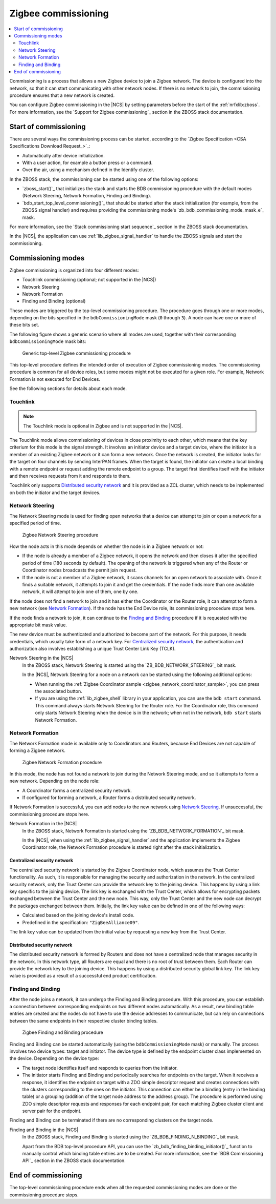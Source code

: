 .. _ug_zigbee_commissioning:

Zigbee commissioning
####################

.. contents::
   :local:
   :depth: 2

Commissioning is a process that allows a new Zigbee device to join a Zigbee network.
The device is configured into the network, so that it can start communicating with other network nodes.
If there is no network to join, the commissioning procedure ensures that a new network is created.

You can configure Zigbee commissioning in the |NCS| by setting parameters before the start of the :ref:`nrfxlib:zboss`.
For more information, see the `Support for Zigbee commissioning`_ section in the ZBOSS stack documentation.

.. _zigbee_commissioning_start:

Start of commissioning
**********************

There are several ways the commissioning process can be started, according to the `Zigbee Specification <CSA Specifications Download Request_>`_:

* Automatically after device initialization.
* With a user action, for example a button press or a command.
* Over the air, using a mechanism defined in the Identify cluster.

In the ZBOSS stack, the commissioning can be started using one of the following options:

* `zboss_start()`_ that initializes the stack and starts the BDB commissioning procedure with the default modes (Network Steering, Network Formation, Finding and Binding).
* `bdb_start_top_level_commissioning()`_ that should be started after the stack initialization (for example, from the ZBOSS signal handler) and requires providing the commissioning mode's `zb_bdb_commissioning_mode_mask_e`_ mask.

For more information, see the `Stack commissioning start sequence`_ section in the ZBOSS stack documentation.

In the |NCS|, the application can use :ref:`lib_zigbee_signal_handler` to handle the ZBOSS signals and start the commissioning.

.. _zigbee_commissioning_modes:

Commissioning modes
*******************

Zigbee commissioning is organized into four different modes:

* Touchlink commissioning (optional; not supported in the |NCS|)
* Network Steering
* Network Formation
* Finding and Binding (optional)

These modes are triggered by the top-level commissioning procedure.
The procedure goes through one or more modes, depending on the bits specified in the ``bdbCommissioningMode`` mask (``0`` through ``3``).
A node can have one or more of these bits set.

The following figure shows a generic scenario where all modes are used, together with their corresponding ``bdbCommissioningMode`` mask bits:

.. figure:: images/zigbee_commissioning_overview.svg
   :alt: Simplified top-level Zigbee commissioning procedure

   Generic top-level Zigbee commissioning procedure

This top-level procedure defines the intended order of execution of Zigbee commissioning modes.
The commissioning procedure is common for all device roles, but some modes might not be executed for a given role.
For example, Network Formation is not executed for End Devices.

See the following sections for details about each mode.

.. _zigbee_commissioning_modes_touchlink:

Touchlink
=========

.. note::
      The Touchlink mode is optional in Zigbee and is not supported in the |NCS|.

The Touchlink mode allows commissioning of devices in close proximity to each other, which means that the key criterium for this mode is the signal strength.
It involves an initiator device and a target device, where the initiator is a member of an existing Zigbee network or it can form a new network.
Once the network is created, the initiator looks for the target on four channels by sending InterPAN frames.
When the target is found, the initiator can create a local binding with a remote endpoint or request adding the remote endpoint to a group.
The target first identifies itself with the initiator and then receives requests from it and responds to them.

Touchlink only supports `Distributed security network`_ and it is provided as a ZCL cluster, which needs to be implemented on both the initiator and the target devices.

.. _zigbee_commissioning_modes_ns:

Network Steering
================

The Network Steering mode is used for finding open networks that a device can attempt to join or open a network for a specified period of time.

.. figure:: images/zigbee_commissioning_steering.svg
   :alt: Zigbee Network Steering procedure

   Zigbee Network Steering procedure

How the node acts in this mode depends on whether the node is in a Zigbee network or not:

* If the node is already a member of a Zigbee network, it opens the network and then closes it after the specified period of time (180 seconds by default).
  The opening of the network is triggered when any of the Router or Coordinator nodes broadcasts the permit join request.
* If the node is not a member of a Zigbee network, it scans channels for an open network to associate with.
  Once it finds a suitable network, it attempts to join it and get the credentials.
  If the node finds more than one available network, it will attempt to join one of them, one by one.

If the node does not find a network to join and it has either the Coordinator or the Router role, it can attempt to form a new network (see `Network Formation`_).
If the node has the End Device role, its commissioning procedure stops here.

If the node finds a network to join, it can continue to the `Finding and Binding`_ procedure if it is requested with the appropriate bit mask value.

The new device must be authenticated and authorized to become part of the network.
For this purpose, it needs credentials, which usually take form of a network key.
For `Centralized security network`_, the authentication and authorization also involves establishing a unique Trust Center Link Key (TCLK).

Network Steering in the |NCS|
   In the ZBOSS stack, Network Steering is started using the `ZB_BDB_NETWORK_STEERING`_ bit mask.

   In the |NCS|, Network Steering for a node on a network can be started using the following additional options:

   * When running the :ref:`Zigbee Coordinator sample <zigbee_network_coordinator_sample>`, you can press the associated button.
   * If you are using the :ref:`lib_zigbee_shell` library in your application, you can use the ``bdb start`` command.
     This command always starts Network Steering for the Router role.
     For the Coordinator role, this command only starts Network Steering when the device is in the network; when not in the network, ``bdb start`` starts Network Formation.

.. _zigbee_commissioning_modes_nf:

Network Formation
=================

The Network Formation mode is available only to Coordinators and Routers, because End Devices are not capable of forming a Zigbee network.

.. figure:: images/zigbee_commissioning_formation.svg
   :alt: Zigbee Network Formation procedure

   Zigbee Network Formation procedure

In this mode, the node has not found a network to join during the Network Steering mode, and so it attempts to form a new network.
Depending on the node role:

* A Coordinator forms a centralized security network.
* If configured for forming a network, a Router forms a distributed security network.

If Network Formation is successful, you can add nodes to the new network using `Network Steering`_.
If unsuccessful, the commissioning procedure stops here.

Network Formation in the |NCS|
   In the ZBOSS stack, Network Formation is started using the `ZB_BDB_NETWORK_FORMATION`_ bit mask.

   In the |NCS|, when using the :ref:`lib_zigbee_signal_handler` and the application implements the Zigbee Coordinator role, the Network Formation procedure is started right after the stack initialization.

Centralized security network
----------------------------

The centralized security network is started by the Zigbee Coordinator node, which assumes the Trust Center functionality.
As such, it is responsible for managing the security and authorization in the network.
In the centralized security network, only the Trust Center can provide the network key to the joining device.
This happens by using a link key specific to the joining device.
The link key is exchanged with the Trust Center, which allows for encrypting packets exchanged between the Trust Center and the new node.
This way, only the Trust Center and the new node can decrypt the packages exchanged between them.
Initially, the link key value can be defined in one of the following ways:

* Calculated based on the joining device's install code.
* Predefined in the specification: ``"ZigBeeAlliance09"``.

The link key value can be updated from the initial value by requesting a new key from the Trust Center.

Distributed security network
----------------------------

The distributed security network is formed by Routers and does not have a centralized node that manages security in the network.
In this network type, all Routers are equal and there is no root of trust between them.
Each Router can provide the network key to the joining device.
This happens by using a distributed security global link key.
The link key value is provided as a result of a successful end product certification.

.. _zigbee_commissioning_modes_fb:

Finding and Binding
===================

After the node joins a network, it can undergo the Finding and Binding procedure.
With this procedure, you can establish a connection between corresponding endpoints on two different nodes automatically.
As a result, new binding table entries are created and the nodes do not have to use the device addresses to communicate, but can rely on connections between the same endpoints in their respective cluster binding tables.

.. figure:: images/zigbee_commissioning_fb.svg
   :alt: Zigbee Finding and Binding procedure

   Zigbee Finding and Binding procedure

Finding and Binding can be started automatically (using the ``bdbCommissioningMode`` mask) or manually.
The process involves two device types: target and initiator.
The device type is defined by the endpoint cluster class implemented on the device.
Depending on the device type:

* The target node identifies itself and responds to queries from the initiator.
* The initiator starts Finding and Binding and periodically searches for endpoints on the target.
  When it receives a response, it identifies the endpoint on target with a ZDO simple descriptor request and creates connections with the clusters corresponding to the ones on the initiator.
  This connection can either be a binding (entry in the binding table) or a grouping (addition of the target node address to the address group).
  The procedure is performed using ZDO simple descriptor requests and responses for each endpoint pair, for each matching Zigbee cluster client and server pair for the endpoint.

Finding and Binding can be terminated if there are no corresponding clusters on the target node.

Finding and Binding in the |NCS|
   In the ZBOSS stack, Finding and Binding is started using the `ZB_BDB_FINDING_N_BINDING`_ bit mask.

   Apart from the BDB top-level procedure API, you can use the `zb_bdb_finding_binding_initiator()`_ function to manually control which binding table entries are to be created.
   For more information, see the `BDB Commissioning API`_ section in the ZBOSS stack documentation.

End of commissioning
********************

The top-level commissioning procedure ends when all the requested commissioning modes are done or the commissioning procedure stops.
